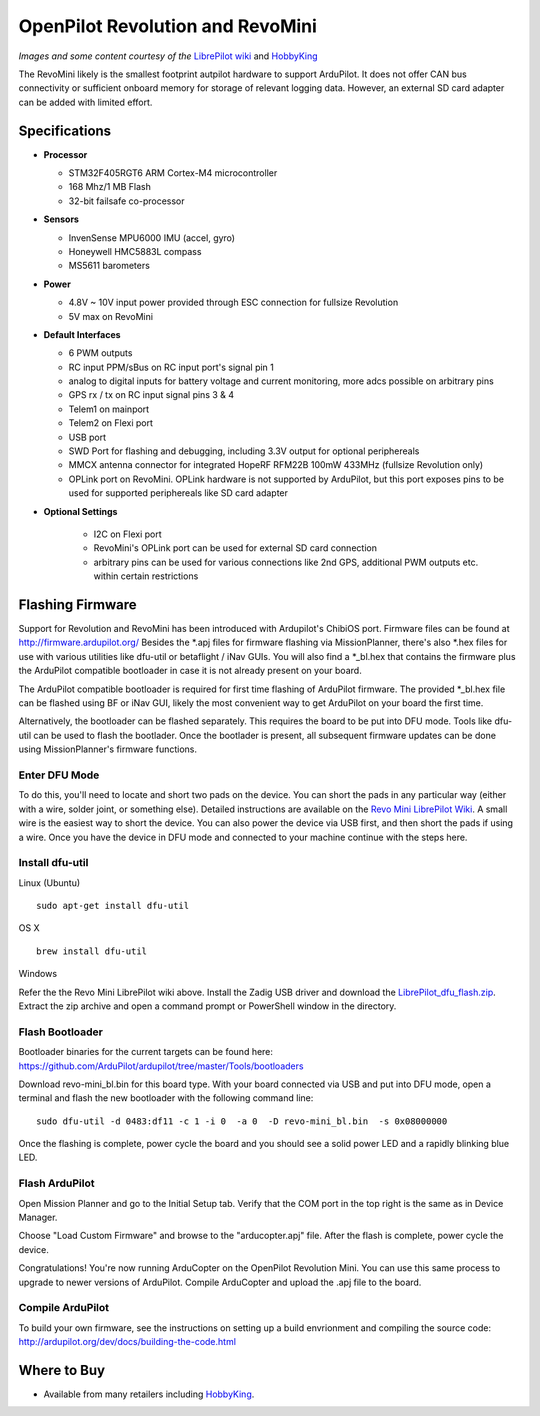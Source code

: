 .. _common-openpilot-revo-mini:

====================
OpenPilot Revolution and RevoMini
====================

.. image:: ../../../images/openpilot-revo-mini.jpeg
    :target: ../_images/openpilot-revo-mini.jpeg
    
.. image:: https://hobbyking.com/media/catalog/product/cache/3/thumbnail/565x414/9df78eab33525d08d6e5fb8d27136e95/legacy/catalog/98333_1_high.jpg

*Images and some content courtesy of the* `LibrePilot wiki <https://librepilot.atlassian.net/wiki/spaces/LPDOC/pages/26968084/OpenPilot+Revolution>`__
and `HobbyKing <https://hobbyking.com/de_de/mini-cc3d-revolution-32bit-flight-controller.html>`__

The RevoMini likely is the smallest footprint autpilot hardware to support ArduPilot. It does not offer CAN bus connectivity or sufficient onboard memory for storage of relevant logging data. However, an external SD card adapter can be added with limited effort.

Specifications
==============

-  **Processor**

   -  STM32F405RGT6 ARM Cortex-M4 microcontroller
   -  168 Mhz/1 MB Flash
   -  32-bit failsafe co-processor

-  **Sensors**

   -  InvenSense MPU6000 IMU (accel, gyro)
   -  Honeywell HMC5883L compass
   -  MS5611 barometers

-  **Power**

   -  4.8V ~ 10V input power provided through ESC connection for fullsize Revolution
   -  5V max on RevoMini

-  **Default Interfaces**

   -  6 PWM outputs
   -  RC input PPM/sBus on RC input port's signal pin 1
   -  analog to digital inputs for battery voltage and current monitoring, more adcs possible on arbitrary pins
   -  GPS rx / tx on RC input signal pins 3 & 4 
   -  Telem1 on mainport
   -  Telem2 on Flexi port
   -  USB port
   -  SWD Port for flashing and debugging, including 3.3V output for optional periphereals
   -  MMCX antenna connector for integrated HopeRF RFM22B 100mW 433MHz (fullsize Revolution only)
   -  OPLink port on RevoMini. OPLink hardware is not supported by ArduPilot, but this port exposes pins to be used for supported periphereals like SD card adapter
   
- **Optional Settings**

   -  I2C on Flexi port
   -  RevoMini's OPLink port can be used for external SD card connection
   -  arbitrary pins can be used for various connections like 2nd GPS, additional PWM outputs etc. within certain restrictions
   
  
Flashing Firmware
========================
Support for Revolution and RevoMini has been introduced with Ardupilot's ChibiOS port. Firmware files can be found at http://firmware.ardupilot.org/
Besides the *.apj files for firmware flashing via MissionPlanner, there's also *.hex files for use with various utilities like dfu-util or betaflight / iNav GUIs. You will also find a *_bl.hex that contains the firmware plus the ArduPilot compatible bootloader in case it is not already present on your board. 

The ArduPilot compatible bootloader is required for first time flashing of ArduPilot firmware. The provided *_bl.hex file can be flashed using BF or iNav GUI, likely the most convenient way to get ArduPilot on your board the first time.

Alternatively, the bootloader can be flashed separately. This requires the board to be put into DFU mode. Tools like dfu-util can be used to flash the bootlader. Once the bootlader is present, all subsequent firmware updates can be done using MissionPlanner's firmware functions.

Enter DFU Mode
--------------
To do this, you'll need to locate and short two pads on the device. You can short the pads in any particular way (either with a wire, solder joint, or something else). Detailed instructions are available on the `Revo Mini LibrePilot Wiki <https://librepilot.atlassian.net/wiki/spaces/LPDOC/pages/29622291/Recover+board+using+DFU>`__. A small wire is the easiest way to short the device. You can also power the device via USB first, and then short the pads if using a wire. Once you have the device in DFU mode and connected to your machine continue with the steps here.

Install dfu-util
-----------------
Linux (Ubuntu)
::
    
    sudo apt-get install dfu-util
    
OS X
::
    
    brew install dfu-util
    
Windows

Refer the the Revo Mini LibrePilot wiki above. Install the Zadig USB driver and download the `LibrePilot_dfu_flash.zip <https://librepilot.atlassian.net/wiki/download/attachments/29622291/LibrePilot_dfu_flash.zip?version=2&modificationDate=1464128116188&cacheVersion=1&api=v2>`__. Extract the zip archive and open a command prompt or PowerShell window in the directory.

Flash Bootloader
----------------

Bootloader binaries for the current targets can be found here: https://github.com/ArduPilot/ardupilot/tree/master/Tools/bootloaders

Download revo-mini_bl.bin for this board type. With your board connected via USB and put into DFU mode, open a terminal and flash the new bootloader with the following command line:

::

    sudo dfu-util -d 0483:df11 -c 1 -i 0  -a 0  -D revo-mini_bl.bin  -s 0x08000000

Once the flashing is complete, power cycle the board and you should see a solid power LED and a rapidly blinking blue LED.

.. image:: ../../../images/openpilot-revo-mini-awaiting-firmware.jpg
    :target: ../images/openpilot-revo-mini-awaiting-firmware.jpg


Flash ArduPilot
---------------
Open Mission Planner and go to the Initial Setup tab. Verify that the COM port in the top right is the same as in Device Manager.

.. image:: ../../../images/openpilot-revo-mini-com-ports.png
    :target: ../images/openpilot-revo-mini-com-ports.png

Choose "Load Custom Firmware" and browse to the "arducopter.apj" file. After the flash is complete, power cycle the device.

.. image:: ../../../images/openpilot-revo-mini-load-firmware.png
    :target: ../images/openpilot-revo-mini-load-firmware.png

Congratulations! You're now running ArduCopter on the OpenPilot Revolution Mini. You can use this same process to upgrade to newer versions of ArduPilot. Compile ArduCopter and upload the .apj file to the board.

.. image:: ../../../images/openpilot-revo-mini-flashed.jpg
    :target: ../images/openpilot-revo-mini-load-flashed.jpg
    
Compile ArduPilot
-----------------
To build your own firmware, see the instructions on setting up a build envrionment and compiling the source code:
http://ardupilot.org/dev/docs/building-the-code.html


Where to Buy
============

- Available from many retailers including `HobbyKing <https://hobbyking.com/en_us/openpilot-cc3d-revolution-revo-32bit-flight-controller-w-integrated-433mhz-oplink.html>`__.
